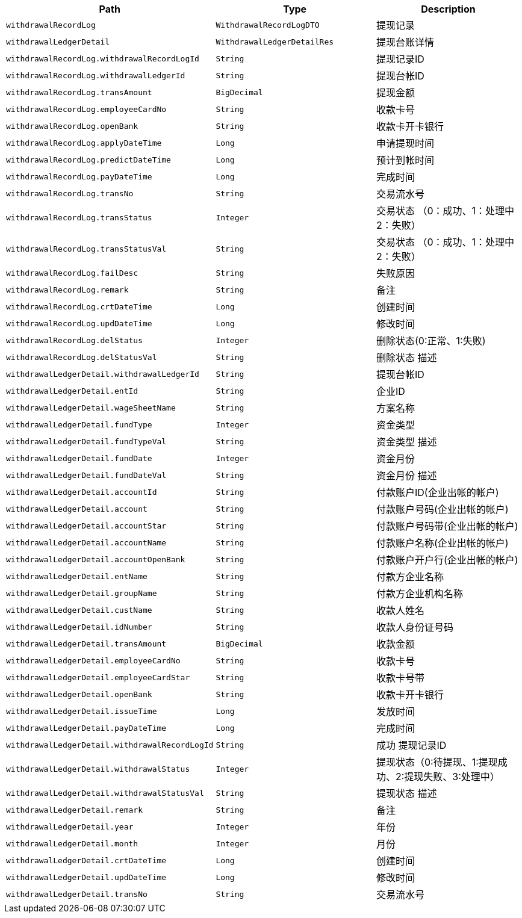 |===
|Path|Type|Description

|`+withdrawalRecordLog+`
|`+WithdrawalRecordLogDTO+`
|提现记录

|`+withdrawalLedgerDetail+`
|`+WithdrawalLedgerDetailRes+`
|提现台账详情

|`+withdrawalRecordLog.withdrawalRecordLogId+`
|`+String+`
|提现记录ID

|`+withdrawalRecordLog.withdrawalLedgerId+`
|`+String+`
|提现台帐ID

|`+withdrawalRecordLog.transAmount+`
|`+BigDecimal+`
|提现金额

|`+withdrawalRecordLog.employeeCardNo+`
|`+String+`
|收款卡号

|`+withdrawalRecordLog.openBank+`
|`+String+`
|收款卡开卡银行

|`+withdrawalRecordLog.applyDateTime+`
|`+Long+`
|申请提现时间

|`+withdrawalRecordLog.predictDateTime+`
|`+Long+`
|预计到帐时间

|`+withdrawalRecordLog.payDateTime+`
|`+Long+`
|完成时间

|`+withdrawalRecordLog.transNo+`
|`+String+`
|交易流水号

|`+withdrawalRecordLog.transStatus+`
|`+Integer+`
|交易状态 （0：成功、1：处理中 2：失败）

|`+withdrawalRecordLog.transStatusVal+`
|`+String+`
|交易状态 （0：成功、1：处理中 2：失败）

|`+withdrawalRecordLog.failDesc+`
|`+String+`
|失败原因

|`+withdrawalRecordLog.remark+`
|`+String+`
|备注

|`+withdrawalRecordLog.crtDateTime+`
|`+Long+`
|创建时间

|`+withdrawalRecordLog.updDateTime+`
|`+Long+`
|修改时间

|`+withdrawalRecordLog.delStatus+`
|`+Integer+`
|删除状态(0:正常、1:失败)

|`+withdrawalRecordLog.delStatusVal+`
|`+String+`
|删除状态     描述

|`+withdrawalLedgerDetail.withdrawalLedgerId+`
|`+String+`
|提现台帐ID

|`+withdrawalLedgerDetail.entId+`
|`+String+`
|企业ID

|`+withdrawalLedgerDetail.wageSheetName+`
|`+String+`
|方案名称

|`+withdrawalLedgerDetail.fundType+`
|`+Integer+`
|资金类型

|`+withdrawalLedgerDetail.fundTypeVal+`
|`+String+`
|资金类型 描述

|`+withdrawalLedgerDetail.fundDate+`
|`+Integer+`
|资金月份

|`+withdrawalLedgerDetail.fundDateVal+`
|`+String+`
|资金月份 描述

|`+withdrawalLedgerDetail.accountId+`
|`+String+`
|付款账户ID(企业出帐的帐户)

|`+withdrawalLedgerDetail.account+`
|`+String+`
|付款账户号码(企业出帐的帐户)

|`+withdrawalLedgerDetail.accountStar+`
|`+String+`
|付款账户号码带(企业出帐的帐户)

|`+withdrawalLedgerDetail.accountName+`
|`+String+`
|付款账户名称(企业出帐的帐户)

|`+withdrawalLedgerDetail.accountOpenBank+`
|`+String+`
|付款账户开户行(企业出帐的帐户)

|`+withdrawalLedgerDetail.entName+`
|`+String+`
|付款方企业名称

|`+withdrawalLedgerDetail.groupName+`
|`+String+`
|付款方企业机构名称

|`+withdrawalLedgerDetail.custName+`
|`+String+`
|收款人姓名

|`+withdrawalLedgerDetail.idNumber+`
|`+String+`
|收款人身份证号码

|`+withdrawalLedgerDetail.transAmount+`
|`+BigDecimal+`
|收款金额

|`+withdrawalLedgerDetail.employeeCardNo+`
|`+String+`
|收款卡号

|`+withdrawalLedgerDetail.employeeCardStar+`
|`+String+`
|收款卡号带

|`+withdrawalLedgerDetail.openBank+`
|`+String+`
|收款卡开卡银行

|`+withdrawalLedgerDetail.issueTime+`
|`+Long+`
|发放时间

|`+withdrawalLedgerDetail.payDateTime+`
|`+Long+`
|完成时间

|`+withdrawalLedgerDetail.withdrawalRecordLogId+`
|`+String+`
|成功 提现记录ID

|`+withdrawalLedgerDetail.withdrawalStatus+`
|`+Integer+`
|提现状态（0:待提现、1:提现成功、2:提现失败、3:处理中）

|`+withdrawalLedgerDetail.withdrawalStatusVal+`
|`+String+`
|提现状态  描述

|`+withdrawalLedgerDetail.remark+`
|`+String+`
|备注

|`+withdrawalLedgerDetail.year+`
|`+Integer+`
|年份

|`+withdrawalLedgerDetail.month+`
|`+Integer+`
|月份

|`+withdrawalLedgerDetail.crtDateTime+`
|`+Long+`
|创建时间

|`+withdrawalLedgerDetail.updDateTime+`
|`+Long+`
|修改时间

|`+withdrawalLedgerDetail.transNo+`
|`+String+`
|交易流水号

|===